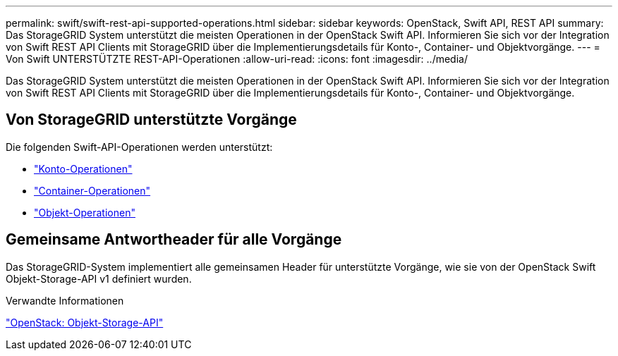 ---
permalink: swift/swift-rest-api-supported-operations.html 
sidebar: sidebar 
keywords: OpenStack, Swift API, REST API 
summary: Das StorageGRID System unterstützt die meisten Operationen in der OpenStack Swift API. Informieren Sie sich vor der Integration von Swift REST API Clients mit StorageGRID über die Implementierungsdetails für Konto-, Container- und Objektvorgänge. 
---
= Von Swift UNTERSTÜTZTE REST-API-Operationen
:allow-uri-read: 
:icons: font
:imagesdir: ../media/


[role="lead"]
Das StorageGRID System unterstützt die meisten Operationen in der OpenStack Swift API. Informieren Sie sich vor der Integration von Swift REST API Clients mit StorageGRID über die Implementierungsdetails für Konto-, Container- und Objektvorgänge.



== Von StorageGRID unterstützte Vorgänge

Die folgenden Swift-API-Operationen werden unterstützt:

* link:account-operations.html["Konto-Operationen"]
* link:container-operations.html["Container-Operationen"]
* link:object-operations.html["Objekt-Operationen"]




== Gemeinsame Antwortheader für alle Vorgänge

Das StorageGRID-System implementiert alle gemeinsamen Header für unterstützte Vorgänge, wie sie von der OpenStack Swift Objekt-Storage-API v1 definiert wurden.

.Verwandte Informationen
http://docs.openstack.org/developer/swift/api/object_api_v1_overview.html["OpenStack: Objekt-Storage-API"]
